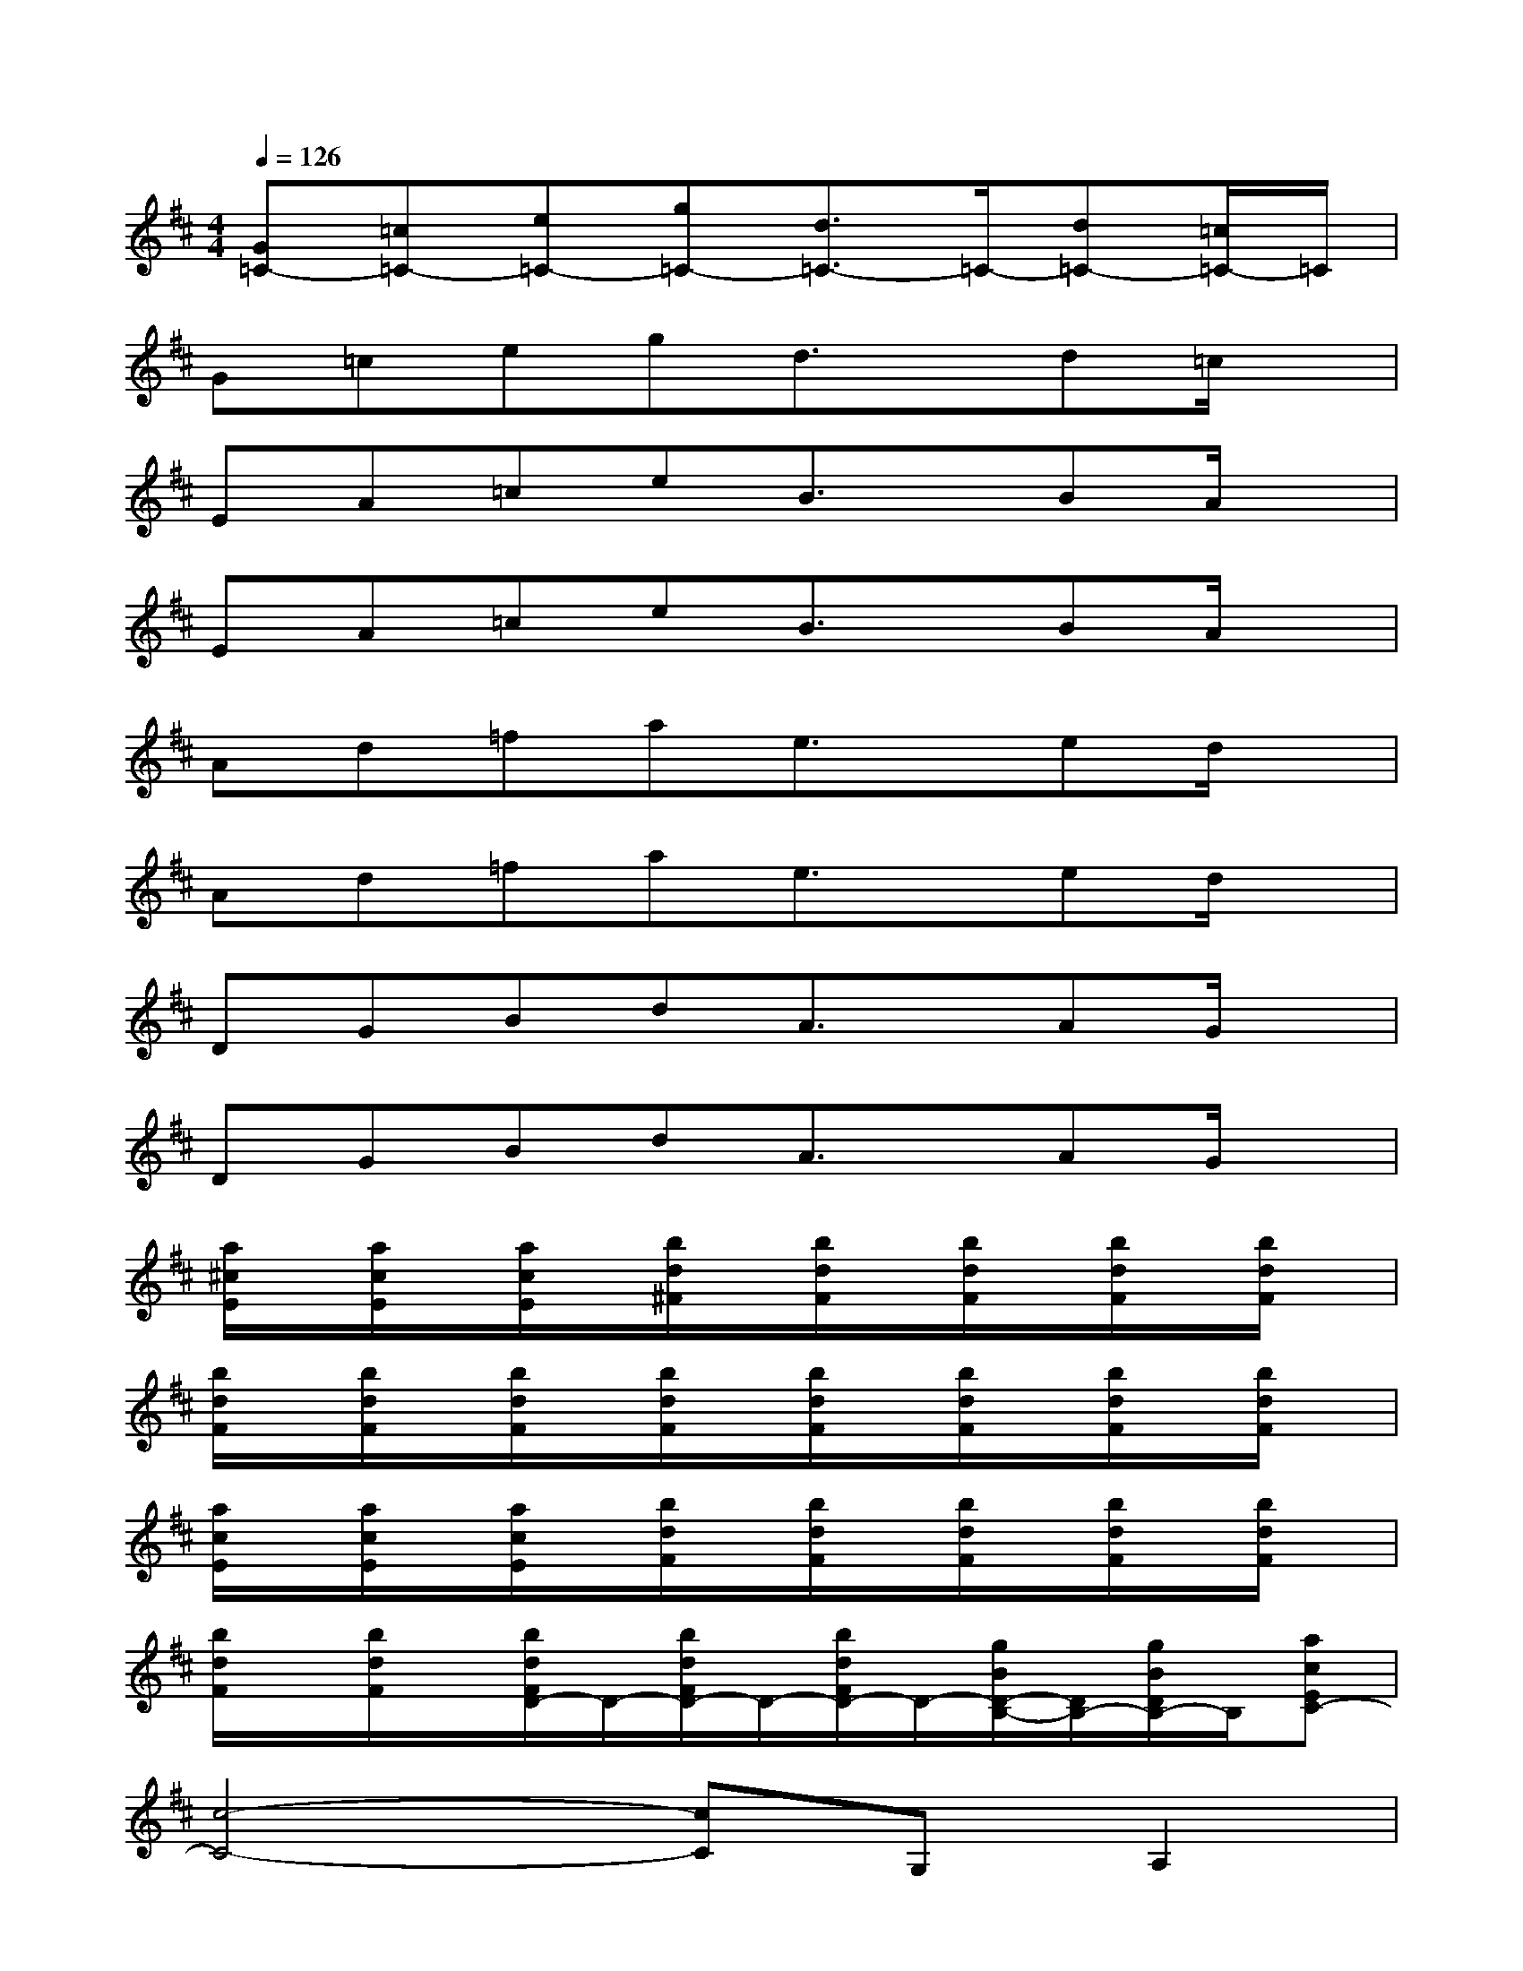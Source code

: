 X:1
T:
M:4/4
L:1/8
Q:1/4=126
K:D%2sharps
V:1
[G=C-][=c=C-][e=C-][g=C-][d3/2=C3/2-]=C/2-[d=C-][=c/2=C/2-]=C/2|
G=cegd3/2x/2d=c/2x/2|
EA=ceB3/2x/2BA/2x/2|
EA=ceB3/2x/2BA/2x/2|
Ad=fae3/2x/2ed/2x/2|
Ad=fae3/2x/2ed/2x/2|
DGBdA3/2x/2AG/2x/2|
DGBdA3/2x/2AG/2x/2|
[a/2^c/2E/2]x/2[a/2c/2E/2]x/2[a/2c/2E/2]x/2[b/2d/2^F/2]x/2[b/2d/2F/2]x/2[b/2d/2F/2]x/2[b/2d/2F/2]x/2[b/2d/2F/2]x/2|
[b/2d/2F/2]x/2[b/2d/2F/2]x/2[b/2d/2F/2]x/2[b/2d/2F/2]x/2[b/2d/2F/2]x/2[b/2d/2F/2]x/2[b/2d/2F/2]x/2[b/2d/2F/2]x/2|
[a/2c/2E/2]x/2[a/2c/2E/2]x/2[a/2c/2E/2]x/2[b/2d/2F/2]x/2[b/2d/2F/2]x/2[b/2d/2F/2]x/2[b/2d/2F/2]x/2[b/2d/2F/2]x/2|
[b/2d/2F/2]x/2[b/2d/2F/2]x/2[b/2d/2F/2D/2-]D/2-[b/2d/2F/2D/2-]D/2-[b/2d/2F/2D/2-]D/2-[g/2B/2D/2-B,/2-][D/2B,/2-][g/2B/2D/2B,/2-]B,/2[acEC-]|
[c4-C4-][cC]G,A,2|
[c6-C6-][cC][d-D-]|
[d4-D4-][dD][B2B,2][c-C-]|
[c4-C4-][cC]G,A,2